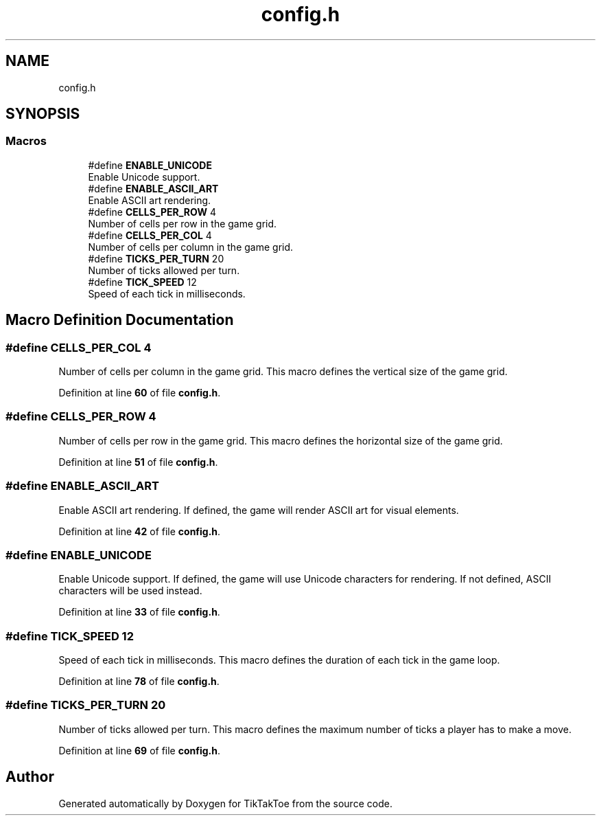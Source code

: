 .TH "config.h" 3 "TikTakToe" \" -*- nroff -*-
.ad l
.nh
.SH NAME
config.h
.SH SYNOPSIS
.br
.PP
.SS "Macros"

.in +1c
.ti -1c
.RI "#define \fBENABLE_UNICODE\fP"
.br
.RI "Enable Unicode support\&. "
.ti -1c
.RI "#define \fBENABLE_ASCII_ART\fP"
.br
.RI "Enable ASCII art rendering\&. "
.ti -1c
.RI "#define \fBCELLS_PER_ROW\fP   4"
.br
.RI "Number of cells per row in the game grid\&. "
.ti -1c
.RI "#define \fBCELLS_PER_COL\fP   4"
.br
.RI "Number of cells per column in the game grid\&. "
.ti -1c
.RI "#define \fBTICKS_PER_TURN\fP   20"
.br
.RI "Number of ticks allowed per turn\&. "
.ti -1c
.RI "#define \fBTICK_SPEED\fP   12"
.br
.RI "Speed of each tick in milliseconds\&. "
.in -1c
.SH "Macro Definition Documentation"
.PP 
.SS "#define CELLS_PER_COL   4"

.PP
Number of cells per column in the game grid\&. This macro defines the vertical size of the game grid\&. 
.PP
Definition at line \fB60\fP of file \fBconfig\&.h\fP\&.
.SS "#define CELLS_PER_ROW   4"

.PP
Number of cells per row in the game grid\&. This macro defines the horizontal size of the game grid\&. 
.PP
Definition at line \fB51\fP of file \fBconfig\&.h\fP\&.
.SS "#define ENABLE_ASCII_ART"

.PP
Enable ASCII art rendering\&. If defined, the game will render ASCII art for visual elements\&. 
.PP
Definition at line \fB42\fP of file \fBconfig\&.h\fP\&.
.SS "#define ENABLE_UNICODE"

.PP
Enable Unicode support\&. If defined, the game will use Unicode characters for rendering\&. If not defined, ASCII characters will be used instead\&. 
.PP
Definition at line \fB33\fP of file \fBconfig\&.h\fP\&.
.SS "#define TICK_SPEED   12"

.PP
Speed of each tick in milliseconds\&. This macro defines the duration of each tick in the game loop\&. 
.PP
Definition at line \fB78\fP of file \fBconfig\&.h\fP\&.
.SS "#define TICKS_PER_TURN   20"

.PP
Number of ticks allowed per turn\&. This macro defines the maximum number of ticks a player has to make a move\&. 
.PP
Definition at line \fB69\fP of file \fBconfig\&.h\fP\&.
.SH "Author"
.PP 
Generated automatically by Doxygen for TikTakToe from the source code\&.
